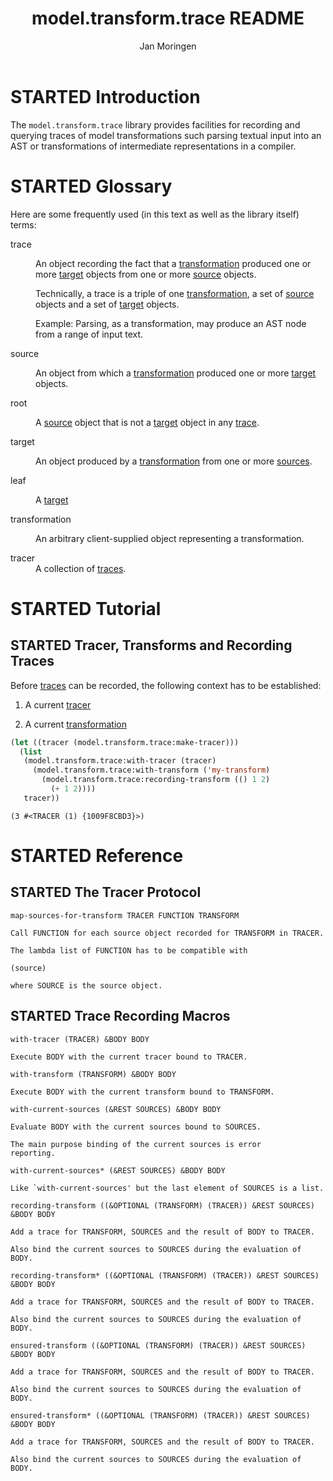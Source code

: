 #+TITLE:       model.transform.trace README
#+AUTHOR:      Jan Moringen
#+EMAIL:       jmoringe@techfak.uni-bielefeld.de
#+KEYWORDS:    common lisp, model, transformation
#+LANGUAGE:    en

#+SEQ_TODO: TODO STARTED | DONE
#+OPTIONS: num:nil toc:nil

* STARTED Introduction

  The ~model.transform.trace~ library provides facilities for
  recording and querying traces of model transformations such parsing
  textual input into an AST or transformations of intermediate
  representations in a compiler.

* STARTED Glossary

  Here are some frequently used (in this text as well as the library
  itself) terms:

  + <<glossary:trace>> trace :: An object recording the fact that a
       [[glossary:transformation][transformation]] produced one or more [[glossary:target][target]] objects from one or
       more [[glossary:source][source]] objects.

       Technically, a trace is a triple of one [[glossary:transformation][transformation]], a set
       of [[glossary:source][source]] objects and a set of [[glossary:target][target]] objects.

       Example: Parsing, as a transformation, may produce an AST node
       from a range of input text.

  + <<glossary:source>> source :: An object from which a
       [[glossary:transformation][transformation]] produced one or more [[glossary:target][target]] objects.

  + <<glossary:root>> root :: A [[glossary:source][source]] object that is not a [[glossary:target][target]]
       object in any [[glossary:trace][trace]].

  + <<glossary:target>> target :: An object produced by a
       [[glossary:transformation][transformation]] from one or more [[glossary:source][sources]].

  + <<glossary:leaf>> leaf :: A [[glossary:target][target]]

  + <<glossary:transformation>> transformation :: An arbitrary
       client-supplied object representing a transformation.

  + <<glossary:tracer>> tracer :: A collection of [[glossary:trace][traces]].

* STARTED Tutorial

** STARTED Tracer, Transforms and Recording Traces

   Before [[glossary:trace][traces]] can be recorded, the following context has to be
   established:

   1. A current [[glossary:tracer][tracer]]

   2. A current [[glossary:transformation][transformation]]

   #+BEGIN_SRC lisp :exports both
     (let ((tracer (model.transform.trace:make-tracer)))
       (list
        (model.transform.trace:with-tracer (tracer)
          (model.transform.trace:with-transform ('my-transform)
            (model.transform.trace:recording-transform (() 1 2)
              (+ 1 2))))
        tracer))
   #+END_SRC

   #+RESULTS:
   : (3 #<TRACER (1) {1009F8CBD3}>)

* STARTED Reference

  #+BEGIN_SRC lisp :results none :exports none :session "doc"
    #.(progn
        #1=(ql:quickload '(:model.transform.trace :alexandria :split-sequence))
        '#1#)
    (defun doc (symbol kind)
      (let* ((lambda-list (sb-introspect:function-lambda-list symbol))
             (string      (documentation symbol kind))
             (lines       (split-sequence:split-sequence #\Newline string))
             (trimmed     (mapcar (alexandria:curry #'string-left-trim '(#\Space)) lines)))
        (format nil "~(~A~) ~<~{~A~^ ~}~:@>~2%~{~A~^~%~}"
                symbol (list lambda-list) trimmed)))
  #+END_SRC

** STARTED The Tracer Protocol

   #+BEGIN_SRC lisp :results value :exports results :session "doc"
     (doc 'model.transform.trace:map-sources-for-transform 'function)
   #+END_SRC

   #+RESULTS:
   : map-sources-for-transform TRACER FUNCTION TRANSFORM
   :
   : Call FUNCTION for each source object recorded for TRANSFORM in TRACER.
   :
   : The lambda list of FUNCTION has to be compatible with
   :
   : (source)
   :
   : where SOURCE is the source object.

** STARTED Trace Recording Macros

   #+BEGIN_SRC lisp :results value :exports results :session "doc"
     (doc 'model.transform.trace:with-tracer 'function)
   #+END_SRC

   #+RESULTS:
   : with-tracer (TRACER) &BODY BODY
   :
   : Execute BODY with the current tracer bound to TRACER.

   #+BEGIN_SRC lisp :results value :exports results :session "doc"
     (doc 'model.transform.trace:with-transform 'function)
   #+END_SRC

   #+RESULTS:
   : with-transform (TRANSFORM) &BODY BODY
   :
   : Execute BODY with the current transform bound to TRANSFORM.

   #+BEGIN_SRC lisp :results value :exports results :session "doc"
     (doc 'model.transform.trace:with-current-sources 'function)
   #+END_SRC

   #+RESULTS:
   : with-current-sources (&REST SOURCES) &BODY BODY
   :
   : Evaluate BODY with the current sources bound to SOURCES.
   :
   : The main purpose binding of the current sources is error
   : reporting.

   #+BEGIN_SRC lisp :results value :exports results :session "doc"
     (doc 'model.transform.trace:with-current-sources* 'function)
   #+END_SRC

   #+RESULTS:
   : with-current-sources* (&REST SOURCES) &BODY BODY
   :
   : Like `with-current-sources' but the last element of SOURCES is a list.

   #+BEGIN_SRC lisp :results value :exports results :session "doc"
     (doc 'model.transform.trace:recording-transform 'function)
   #+END_SRC

   #+RESULTS:
   : recording-transform ((&OPTIONAL (TRANSFORM) (TRACER)) &REST SOURCES) &BODY BODY
   :
   : Add a trace for TRANSFORM, SOURCES and the result of BODY to TRACER.
   :
   : Also bind the current sources to SOURCES during the evaluation of BODY.

   #+BEGIN_SRC lisp :results value :exports results :session "doc"
     (doc 'model.transform.trace:recording-transform* 'function)
   #+END_SRC

   #+RESULTS:
   : recording-transform* ((&OPTIONAL (TRANSFORM) (TRACER)) &REST SOURCES) &BODY BODY
   :
   : Add a trace for TRANSFORM, SOURCES and the result of BODY to TRACER.
   :
   : Also bind the current sources to SOURCES during the evaluation of BODY.

   #+BEGIN_SRC lisp :results value :exports results :session "doc"
     (doc 'model.transform.trace:ensured-transform 'function)
   #+END_SRC

   #+RESULTS:
   : ensured-transform ((&OPTIONAL (TRANSFORM) (TRACER)) &REST SOURCES) &BODY BODY
   :
   : Add a trace for TRANSFORM, SOURCES and the result of BODY to TRACER.
   :
   : Also bind the current sources to SOURCES during the evaluation of BODY.

   #+BEGIN_SRC lisp :results value :exports results :session "doc"
     (doc 'model.transform.trace:ensured-transform* 'function)
   #+END_SRC

   #+RESULTS:
   : ensured-transform* ((&OPTIONAL (TRANSFORM) (TRACER)) &REST SOURCES) &BODY BODY
   :
   : Add a trace for TRANSFORM, SOURCES and the result of BODY to TRACER.
   :
   : Also bind the current sources to SOURCES during the evaluation of BODY.
